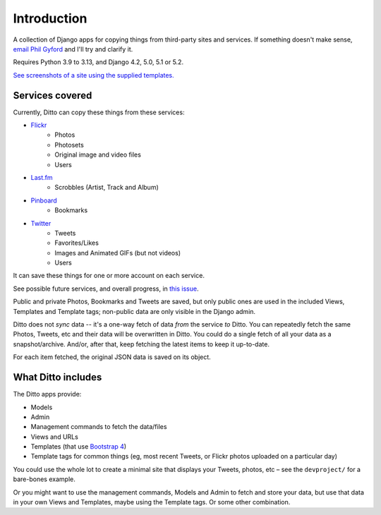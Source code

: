 ############
Introduction
############

A collection of Django apps for copying things from third-party sites and services. If something doesn't make sense, `email Phil Gyford <mailto:phil@gyford.com>`_ and I'll try and clarify it.

Requires Python 3.9 to 3.13, and Django 4.2, 5.0, 5.1 or 5.2.

`See screenshots of a site using the supplied templates. <https://github.com/philgyford/django-ditto/tree/main/screenshots>`_


****************
Services covered
****************

Currently, Ditto can copy these things from these services:

- `Flickr <https://flickr.com/>`_
    - Photos
    - Photosets
    - Original image and video files
    - Users
- `Last.fm <https://www.last.fm/>`_
    - Scrobbles (Artist, Track and Album)
- `Pinboard <https://pinboard.in/>`_
    - Bookmarks
- `Twitter <https://twitter.com/>`_
    - Tweets
    - Favorites/Likes
    - Images and Animated GIFs (but not videos)
    - Users

It can save these things for one or more account on each service.

See possible future services, and overall progress, in `this issue <https://github.com/philgyford/django-ditto/issues/23>`_.

Public and private Photos, Bookmarks and Tweets are saved, but only public ones are used in the included Views, Templates and Template tags; non-public data are only visible in the Django admin.

Ditto does not *sync* data -- it's a one-way fetch of data *from* the service *to* Ditto. You can repeatedly fetch the same Photos, Tweets, etc and their data will be overwritten in Ditto. You could do a single fetch of all your data as a snapshot/archive. And/or, after that, keep fetching the latest items to keep it up-to-date.

For each item fetched, the original JSON data is saved on its object.


*******************
What Ditto includes
*******************

The Ditto apps provide:

- Models
- Admin
- Management commands to fetch the data/files
- Views and URLs
- Templates (that use `Bootstrap 4 <https://getbootstrap.com>`_)
- Template tags for common things (eg, most recent Tweets, or Flickr photos uploaded on a particular day)

You could use the whole lot to create a minimal site that displays your Tweets,
photos, etc – see the ``devproject/`` for a bare-bones example.

Or you might want to use the management commands, Models and Admin to fetch and
store your data, but use that data in your own Views and Templates, maybe using
the Template tags. Or some other combination.
